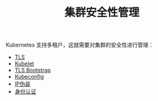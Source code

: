 #+TITLE: 集群安全性管理
#+HTML_HEAD: <link rel="stylesheet" type="text/css" href="../../css/main.css" />
#+HTML_LINK_UP: ../application/application.html
#+HTML_LINK_HOME: ../manual.html
#+OPTIONS: num:nil timestamp:nil ^:nil

Kubernetes 支持多租户，这就需要对集群的安全性进行管理：
+ [[file:tls.org][TLS]]
+ [[file:kubelet.org][Kubelet]]
+ [[file:tls_bootstrap.org][TLS Bootstrap]]
+ [[file:kubeconfig.org][Kubeconfig]]
+ [[file:ip_masq.org][IP伪装]]
+ [[file:authentication.org][身份认证]]
